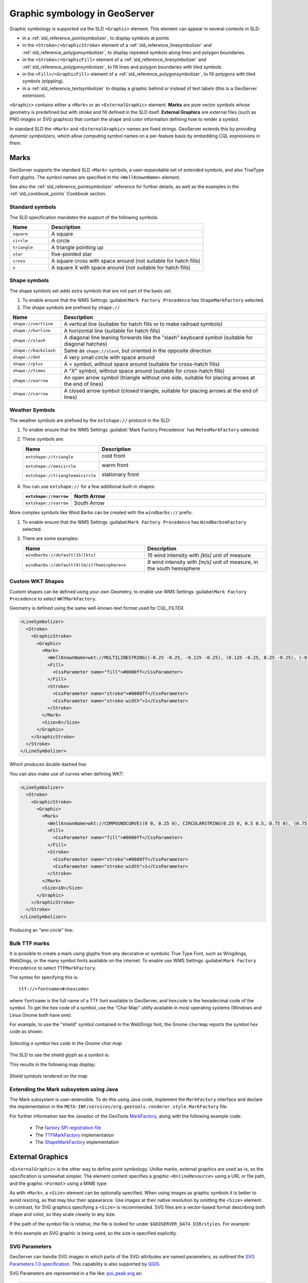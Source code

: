.. _pointsymbols:

Graphic symbology in GeoServer
==============================

Graphic symbology is supported via the SLD ``<Graphic>`` element. 
This element can appear in several contexts in SLD:

* in a :ref:`sld_reference_pointsymbolizer`, to display symbols at points
* in the ``<Stroke>/<GraphicStroke>`` element of a :ref:`sld_reference_linesymbolizer` and :ref:`sld_reference_polygonsymbolizer`,  to display repeated symbols along lines and polygon boundaries.
* in the ``<Stroke>/<GraphicFill>`` element of a :ref:`sld_reference_linesymbolizer` and :ref:`sld_reference_polygonsymbolizer`, to fill lines and polygon boundaries with tiled symbols. 
* in the ``<Fill>/<GraphicFill>`` element of a :ref:`sld_reference_polygonsymbolizer`, to fill polygons with tiled symbols (stippling). 
* in a :ref:`sld_reference_textsymbolizer` to display a graphic behind or instead of text labels (this is a GeoServer extension).

``<Graphic>`` contains either a ``<Mark>`` or an ``<ExternalGraphic>`` element. 
**Marks** are pure vector symbols whose geometry is predefined but with stroke and fill defined in the SLD itself.  
**External Graphics** are external files (such as PNG images or SVG graphics) 
that contain the shape and color information defining how to render a symbol.

In standard SLD the ``<Mark>`` and ``<ExternalGraphic>`` names are fixed strings.  
GeoServer extends this by providing `dynamic symbolizers`, 
which allow computing symbol names on a per-feature basis by embedding CQL expressions in them. 

Marks
-----

GeoServer supports the standard SLD ``<Mark>`` symbols, 
a user-expandable set of extended symbols,
and also TrueType Font glyphs.
The symbol names are specified in the ``<WellKnownName>`` element.

See also the :ref:`sld_reference_pointsymbolizer` reference for further details, as well as the examples in the :ref:`sld_cookbook_points` Cookbook section. 

Standard symbols
~~~~~~~~~~~~~~~~

The SLD specification mandates the support of the following symbols:

.. list-table::
   :widths: 20 80
   :header-rows: 1
   
   * - **Name**
     - **Description**
   * - ``square``
     - A square
   * - ``circle``
     - A circle
   * - ``triangle``
     - A triangle pointing up
   * - ``star``
     - five-pointed star
   * - ``cross``
     - A square cross with space around (not suitable for hatch fills)
   * - ``x``
     - A square X with space around (not suitable for hatch fills)

Shape symbols
~~~~~~~~~~~~~

The shape symbols set adds extra symbols that are not part of the basic set.

1. To enable ensure that the WMS Settings :guilabel:``Mark Factory Precedence`` has ``ShapeMarkFactory`` selected.

2. The shape symbols are prefixed by ``shape://``

.. list-table::
   :widths: 20 80
   :header-rows: 1
   
   * - **Name**
     - **Description**
   * - ``shape://vertline``
     - A vertical line (suitable for hatch fills or to make railroad symbols)
   * - ``shape://horline``
     - A horizontal line (suitable for hatch fills)
   * - ``shape://slash`` 
     - A diagonal line leaning forwards like the "slash" keyboard symbol (suitable for diagonal hatches)
   * - ``shape://backslash``
     - Same as ``shape://slash``, but oriented in the opposite direction
   * - ``shape://dot``
     - A very small circle with space around
   * - ``shape://plus``
     - A + symbol, without space around (suitable for cross-hatch fills)
   * - ``shape://times``
     - A "X" symbol, without space around (suitable for cross-hatch fills)
   * - ``shape://oarrow``
     - An open arrow symbol (triangle without one side, suitable for placing arrows at the end of lines)
   * - ``shape://carrow``
     - A closed arrow symbol (closed triangle, suitable for placing arrows at the end of lines)

Weather Symbols
~~~~~~~~~~~~~~~

The weather symbols are prefixed by the ``extshape://`` protocol in the SLD:

1. To enable ensure that the WMS Settings :guilabel:`Mark Factory Precedence` has ``MeteoMarkFactory`` selected.

2. These symbols are:

   .. list-table::
      :widths: 20 80
      :header-rows: 1
      
      * - **Name**
        - **Description**
      * - ``extshape://triangle``
        - cold front
        
          .. image:: images/triangle.png
      
      * - ``extshape://emicircle``
        - warm front
          
          .. image:: images/emicircle.png
          
      * - ``extshape://triangleemicircle``
        - stationary front
          
          .. image:: images/triangleemicircle.png


4. You can use ``extshape://`` for a few additional built-in shapes:
   
   .. list-table::
      :widths: 20 80
      :header-rows: 1
      
      * - ``extshape://narrow``
        - North Arrow
      * - ``extshape://sarrow``
        - South Arrow


More complex symbols like Wind Barbs can be created with the ``windbarbs://`` prefix.

1. To enable ensure that the WMS Settings :guilabel:``Mark Factory Precedence`` has ``WindBarbsmFactory`` selected.

2. There are some examples:

   .. list-table::
      :widths: 50 50
      :header-rows: 1
      
      * - **Name**
        - **Description**
      * - ``windbarbs://default(15)[kts]``
        - *15* wind intensity with *[kts]* unit of measure
      * - ``windbarbs://default(9)[m/s]?hemisphere=s``
        - *9* wind intensity with *[m/s]* unit of measure, in the south hemisphere


Custom WKT Shapes
~~~~~~~~~~~~~~~~~

Custom shapes can be defined using your own Geometry, to enable use WMS Settings :guilabel:``Mark Factory Precedence`` to select ``WKTMarkFactory``.

Geometry is defined using the same well-known-text format used for CQL_FILTER.

.. code-block:: xml
   
   <LineSymbolizer>
     <Stroke>
       <GraphicStroke>
         <Graphic>
           <Mark>
             <WellKnownName>wkt://MULTILINESTRING((-0.25 -0.25, -0.125 -0.25), (0.125 -0.25, 0.25 -0.25), (-0.25 0.25, -0.125 0.25), (0.125 0.25, 0.25 0.25))</WellKnownName>
             <Fill>
               <CssParameter name="fill">#0000ff</CssParameter>
             </Fill>
             <Stroke>
               <CssParameter name="stroke">#0000ff</CssParameter>
               <CssParameter name="stroke-width">1</CssParameter>
             </Stroke>
           </Mark>
           <Size>6</Size>
         </Graphic>
       </GraphicStroke>
     </Stroke>
   </LineSymbolizer>

Which produces double dashed line:
  
.. image:: images/double-dashed-line.png

You can also make use of curves when defining WKT:

.. code-block:: xml

    <LineSymbolizer>
      <Stroke>
        <GraphicStroke>
          <Graphic>
            <Mark>
              <WellKnownName>wkt://COMPOUNDCURVE((0 0, 0.25 0), CIRCULARSTRING(0.25 0, 0.5 0.5, 0.75 0), (0.75 0, 1 0))</WellKnownName>
              <Fill>
                <CssParameter name="fill">#0000ff</CssParameter>
              </Fill>
              <Stroke>
                <CssParameter name="stroke">#0000ff</CssParameter>
                <CssParameter name="stroke-width">1</CssParameter>
              </Stroke>
            </Mark>
            <Size>10</Size>
          </Graphic>
        </GraphicStroke>
      </Stroke>
    </LineSymbolizer>
  
Producing an "emi circle" line:

.. image:: images/emicircle-line.png

Bulk TTF marks
~~~~~~~~~~~~~~

It is possible to create a mark using glyphs from any decorative or symbolic True Type Font, such as Wingdings, WebDings, or the many symbol fonts available on the internet. To enable use WMS Settings :guilabel:``Mark Factory Precedence`` to select ``TTFMarkFactory``.

The syntax for specifying this is::
   
   ttf://<fontname>#<hexcode>

where ``fontname`` is the full name of a TTF font available to GeoServer, and ``hexcode`` is the hexadecimal code of the symbol. 
To get the hex code of a symbol, use the "Char Map" utility available in most operating systems (Windows and Linux Gnome both have one).

For example, to use the "shield" symbol contained in the WebDings font, the Gnome ``charmap`` reports the symbol hex code as shown:

.. figure:: images/charmap.png
   :align: center

   *Selecting a symbol hex code in the Gnome char map*

The SLD to use the shield glyph as a symbol is:

.. code-block:: xml 
   :linenos: 
 
    <PointSymbolizer>
        <Graphic>
          <Mark>
            <WellKnownName>ttf://Webdings#0x0064</WellKnownName>
            <Fill>
              <CssParameter name="fill">#AAAAAA</CssParameter>
            </Fill>
            <Stroke/>
          </Mark>
        <Size>16</Size>
      </Graphic>
    </PointSymbolizer>

This results in the following map display:

.. figure:: images/shields.png
   :align: center

   *Shield symbols rendered on the map*

Extending the Mark subsystem using Java
~~~~~~~~~~~~~~~~~~~~~~~~~~~~~~~~~~~~~~~

The Mark subsystem is user-extensible.  
To do this using Java code, implement the ``MarkFactory`` interface and declare the implementation in the ``META-INF/services/org.geotools.renderer.style.MarkFactory`` file.

For further information see the Javadoc of the GeoTools `MarkFactory <https://github.com/geotools/geotools/blob/main/modules/library/render/src/main/java/org/geotools/renderer/style/MarkFactory.java>`_, 
along with the following example code:
   
   * The `factory SPI registration file <https://github.com/geotools/geotools/blob/main/modules/library/render/src/main/resources/META-INF/services/org.geotools.renderer.style.MarkFactory>`_
   * The `TTFMarkFactory <https://github.com/geotools/geotools/blob/main/modules/library/render/src/main/java/org/geotools/renderer/style/TTFMarkFactory.java>`_ implementation
   * The `ShapeMarkFactory <https://github.com/geotools/geotools/blob/main/modules/library/render/src/main/java/org/geotools/renderer/style/ShapeMarkFactory.java>`_ implementation  
   
External Graphics
-----------------

``<ExternalGraphic>`` is the other way to define point symbology. 
Unlike marks, external graphics are used as-is, so the specification is somewhat simpler.
The element content specifies a graphic ``<OnlineResource>`` using a URL or file path, and the graphic ``<Format>`` using a MIME type:  

.. code-block:: xml 
   :linenos: 
 
    <PointSymbolizer>
        <Graphic>
           <ExternalGraphic>
              <OnlineResource xlink:type="simple" xlink:href="http://mywebsite.com/pointsymbol.png" />
              <Format>image/png</Format>
           </ExternalGraphic>
        </Graphic>
    </PointSymbolizer>

As with ``<Mark>``, a ``<Size>`` element can be optionally specified.  
When using images as graphic symbols it is better to avoid resizing, as that may blur their appearance.  
Use images at their native resolution by omitting the ``<Size>`` element.
In contrast, for SVG graphics specifying a ``<Size>`` is recommended.
SVG files are a vector-based format describing both shape and color,  
so they scale cleanly to any size.

If the path of the symbol file is relative,  
the file is looked for under ``$GEOSERVER_DATA_DIR/styles``.  
For example:

.. code-block:: xml 
   :linenos: 

    <PointSymbolizer>
      <Graphic>
        <ExternalGraphic>
          <OnlineResource xlink:type="simple" xlink:href="burg02.svg" />
          <Format>image/svg+xml</Format>
        </ExternalGraphic>
        <Size>20</Size>
      </Graphic>
    </PointSymbolizer>

In this example an SVG graphic is being used, so the size is specified explicitly.

SVG Parameters
~~~~~~~~~~~~~~

GeoServer can handle SVG images in which parts of the SVG-attributes are 
named parameters, as outlined the `SVG Parameters 1.0 specification <https://www.w3.org/TR/SVGParamPrimer/>`__. This capability is also supported by `QGIS <http://qgis.org>`__.

SVG Parameters are represented in a file like: `poi_peak.svg <https://github.com/qgis/QGIS/blob/master/images/svg/symbol/poi_peak.svg>`__ as:

.. code-block:: xml

   <svg enable-background="new 0 0 580 580" height="580" viewBox="0 0 580 580" width="580" xmlns="http://www.w3.org/2000/svg">
   <path d="m290.565 67.281l-255.498 442.534-1.087 1.885 511.229.393 2.18.002z" fill="param(fill)" 
    fill-opacity="param(fill-opacity)" stroke="param(outline)" stroke-opacity="param(outline-opacity)" stroke-width="param(outline-width)"/>
   </svg>

The 'param'-constructs mean that you can define the parameters: `fill`, `fill-opacity`, `outline`, `outline-opacity` and `outline-width` as part of an SVG URL reference, where a reference to this image with red fill would be: ``poi_peak.svg?fill=#FF0000``.

Note: When editng :file:`SVG` files (e.g. in Inkscape) save using 'simple svg' format.

Default behaviour:

* OnlineResource `href` URI without any parameters.

  .. code-block:: xml

     <se:OnlineResource xlink:href="poi_peak.svg" xlink:type="simple"/>

*  Displays :file:`poi_peak.svg` with the default black `fill`. 

   .. figure::  images/peak_black.png
      
      SVG image with default black fill

Using `#ff000` red parameter:

* OnlineResource `href` URI with parameter:

  .. code-block:: xml

     <se:OnlineResource xlink:href="poi_peak.svg?fill=#ff0000" xlink:type="simple"/>

* Displays :file:`poi_peak.svg` with supplied red `fill`.

  .. figure:: images/peak_redfill.png
     
     SVG image with fill provided by parameter

To define several parameters, the query-parameters should be url-encoded.

* A green peak with 25% opacity: `?fill=#00ff00&opacity=0.25`, requires encoding both the '#' ( ``%23`` ) and the '&' ( ``&amp;`` ) signs:

  .. code-block:: xml

     <se:OnlineResource xlink:href="poi_peak.svg?fill=%2300ff00&amp;opacity=0.25" xlink:type="simple"/>

* Displayed with white fill, red outlined peaks:

  .. figure:: images/peak_green25opacity.png
     
     SVG image with fill and outline provided by parameters

Parameters names are defined by the SVG file:

* The parameter 'stroke' above is called 'outline' in the original :file:`svg` file:
  
  .. code-block:: xml
  
     stroke="param(outline)"
  
* OnlineResource `href` URI referencing parameters `fill`, `outline` and `outline-width`:
   
  .. code-block:: xml

     <se:OnlineResource xlink:href="poi_peak.svg?fill=%23ffffff&amp;outline=%23ff0000&amp;outline-width=5" xlink:type="simple"/>

* Displayed as:

  .. figure:: images/peak_whitered.png
     
     SVG image with fill

The use of SVG parameters can be combinded with dynamic symbolizers (covered below) to supply SVG parameter values based on feature attribute data and expressions.

* OnlineResource `href` URI referencing SVG Parameter with dynamic CQL expression:
   
  .. code-block:: xml

     <se:OnlineResource xlink:href="poi_peak.svg?fill=${COLOR}" xlink:type="simple"/>

* Display depends on the feature attribute `COLOR`.

Bulk WKT Shapes
~~~~~~~~~~~~~~~

It is possible to create a symbol set of your own custom marks using a property file.

Here is an :file:`example.properties`:

.. code-block:: text
   
   zig=LINESTRING(0.0 0.25, 0.25 0.25, 0.5 0.75, 0.75 0.25, 1.00 0.25)
   block=POLYGON((0 0, 1 0, 1 1, 0 1, 0 0))

The SLD to use the symbols defined in :file:`example.properties` is:

.. code-block:: xml
   :linenos: 

    <PointSymbolizer>
      <Graphic>
        <ExternalGraphic>
          <OnlineResource 
            xlink:type="simple"
            xlink:href="example.properties#zig" />
          <Format>wkt</Format>
        </ExternalGraphic>
        <Size>20</Size>
      </Graphic>
    </PointSymbolizer>

Symbol Positioning
~~~~~~~~~~~~~~~~~~

Graphic symbols are rendered so that the center of the graphic extent 
lies on the placement point (or points, in the case of repeated or tiled graphics).
If it is desired to have a graphic offset from a point
(such as a symbol which acts
as a pointer) it is necessary to offset 
the visible portion of the graphic within the overall extent.
For images this can be accomplished by extending the image with transparent pixels.
For SVG graphics this can be done by surrounding the shape with 
an invisible rectangle with the desired relative position.

Dynamic symbolizers
-------------------

In standard SLD, the ``Mark/WellKnowName`` element and the ``ExternalGraphic/OnlineResource/@xlink:href`` attribute are fixed strings.  
This means they have the same value for all rendered features.
When the symbols to be displayed vary depending on feature attributes this restriction leads to very verbose styling, as a separate ``Rule`` and ``Symbolizer`` must be used for each different symbol.

GeoServer improves this by allowing :ref:`CQL expressions<filter_ecql_reference>` to be embedded inside the content of both ``WellKnownName`` and ``OnlineResource/@xlink:href``.
When the names of the symbols can be derived from the feature attribute values, this provides much more compact styling. 
CQL expressions can be embedded in a ``<WellKnownName>`` content string or an ``<OnlineResource>`` ``xlink:href`` attribute by using the syntax::
	
  ${<cql expression>}

.. note:: 

  Currently ``xlink:href`` strings must be valid URLs *before* expression expansion is performed.
  This means that the URL cannot be completely provided by an expression.
  The ``xlink:href`` string must explicitly include at least the prefix ``http://``

  
The simplest form of expression is a single attribute name, such as ``${STATE_ABBR}``.
For example, suppose we want to display the flags of the US states using symbols whose file names match the state name.
The following style specifies the flag symbols using a single rule:

.. code-block:: xml 
   :linenos: 
   
   <ExternalGraphic>
      <OnlineResource xlink:type="simple" 
                      xlink:href="http://mysite.com/tn_${STATE_ABBR}.jpg"/>
      <Format>image/jpeg</Format>
   </ExternalGraphic>
   
If manipulation of the attribute values is required a full CQL expression can be specified. 
For example, if the values in the ``STATE_ABBR`` attribute are uppercase but the URL requires a lowercase name, the CQL ``strToLowerCase`` function can be used:

.. code-block:: xml 
   :linenos: 

   <ExternalGraphic>
      <OnlineResource xlink:type="simple"
               xlink:href="http://mysite.com/tn_${strToLowerCase(STATE_ABBR)}.jpg" />
      <Format>image/jpeg</Format>
   </ExternalGraphic>
   


